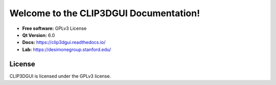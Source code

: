 Welcome to the CLIP3DGUI Documentation!
==================================================

* **Free software:** GPLv3 License
* **Qt Version:** 6.0
* **Docs:** https://clip3dgui.readthedocs.io/
* **Lab:** https://desimonegroup.stanford.edu/

License
-------
CLIP3DGUI is licensed under the GPLv3 license.
